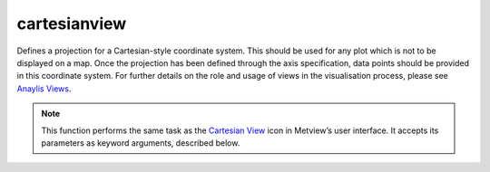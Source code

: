 
cartesianview
=========================

.. container::
    
    .. container:: leftside

        .. image:: /_static/CARTESIANVIEW.png
           :width: 48px

    .. container:: rightside

		Defines a projection for a Cartesian-style coordinate system. This should be used for any plot which is not to be displayed on a map. Once the projection has been defined through the axis specification, data points should be provided in this coordinate system. For further details on the role and usage of views in the visualisation process, please see `Anaylis Views <https://confluence.ecmwf.int/display/METV/Analysis+Views>`_.


		.. note:: This function performs the same task as the `Cartesian View <https://confluence.ecmwf.int/display/METV/Cartesian+View>`_ icon in Metview’s user interface. It accepts its parameters as keyword arguments, described below.


.. py:function:: cartesianview(**kwargs)
  
    Defines the view for a Cartesian-style coordinate system.


    :param map_projection: Specifies the plot type.
    :type map_projection: {"cartesian", "tephigram", "skewt", "emagram", "taylor"}, default: "cartesian"

    :param x_automatic: Determines whether the x-coordinate system should be defined automatically based on the first data to be plotted in the view; if so, the axis will range, left to right, from the minimum to the maximum value in the data. If not, the minimum and maximum values should be specified.
    :type x_automatic: {"on", "off"}, default: "off"

    :param x_axis_type: Determines the type of coordinates on this axis:
		
		* "regular": the values are numbers 
		* "date" : the values are dates. 
		* "logarithmic": the values are numbers, but the axis will be displayed on a logarithmic scale
		* "geoline": the axis limits should be provided as geographical coordinates; this can be used for displaying cross sections, or other plots where an axis represents a geographical line
    :type x_axis_type: {"regular", "date", "logarithmic", "geoline"}, default: "regular"

    :param x_min: The leftmost value of the x axis, this parameter is only used if ``x_axis_type`` is set to "regular" or "logarithmic".
    :type x_min: number, default: 0

    :param x_max: The rightmost value of the x axis, this parameter is only used if ``x_axis_type`` type is set to "regular" or "logarithmic".
    :type x_max: number, default: 100

    :param x_min_latitude: The leftmost latitude value of the x axis, this parameter is only used if ``x_axis_type`` is set to "geoline".
    :type x_min_latitude: number, default: -90

    :param x_max_latitude: The rightmost latitude value of the x axis, this parameter is only used if ``x_axis_type`` is set to "geoline".
    :type x_max_latitude: number, default: 90

    :param x_min_longitude: The leftmost longitude value of the x axis, this parameter is only used if ``x_axis_type`` is set to "geoline".
    :type x_min_longitude: number, default: -180

    :param x_max_longitude: The rightmost longitude value of the x axis, this parameter is only used if ``x_axis_type`` is set to "geoline".
    :type x_max_longitude: number, default: 180

    :param x_date_min: The leftmost date value of the x axis, this parameter is only used if ``x_axis_type`` is set to "date".
    :type x_date_min: str, default: "2011-01-01"

    :param x_date_max: The rightmost date value of the x axis, this parameter is only used if ``x_axis_type`` is set to "date".
    :type x_date_max: str, default: "2011-01-31"

    :param x_automatic_reverse: 
    :type x_automatic_reverse: {"on", "off"}, default: "off"

    :param y_automatic: Determines whether the y-coordinate system should be defined automatically based on the first data to be plotted in the view; if so, the axis will range, left to right, from the minimum to the maximum value in the data. If not, the minimum and maximum values should be specified.
    :type y_automatic: {"on", "off"}, default: "off"

    :param y_axis_type: Determines the type of coordinates on this axis:
		
		* "regular": the values are numbers 
		* "date" : the values are dates. 
		* "logarithmic": the values are numbers, but the axis will be displayed on a logarithmic scale
		* "geoline": the axis limits should be provided as geographical coordinates; this can be used for displaying cross sections, or other plots where an axis represents a geographical line
    :type y_axis_type: {"regular", "date", "logarithmic", "geoline"}, default: "regular"

    :param y_min: The bottom value of the y axis, this parameter is only used if ``y_axis_type`` is set to "regular" or "logarithmic".
    :type y_min: number, default: 0

    :param y_max: The uppermost value of the y axis, this parameter is only used if ``y_axis_type`` is set to "regular" or "logarithmic".
    :type y_max: number, default: 100

    :param y_min_latitude: The bottom latitude value of the y axis, this parameter is only used if ``y_axis_type`` is set to "geoline".
    :type y_min_latitude: number, default: -90

    :param y_max_latitude: The uppermost latitude value of the y axis, this parameter is only used if ``y_axis_type`` is set to "geoline".
    :type y_max_latitude: number, default: 90

    :param y_min_longitude: The bottom longitude value of the y axis, this parameter is only used if ``y_axis_type`` is set to "geoline".
    :type y_min_longitude: number, default: -180

    :param y_max_longitude: The uppermost longitude value of the x axis, this parameter is only used if ``y_axis_type`` is set to "geoline".
    :type y_max_longitude: number, default: 180

    :param y_date_min: The bottom date value of the y axis, this parameter is only used if ``y_axis_type`` is set to "date".
    :type y_date_min: str, default: "2011-01-01"

    :param y_date_max: The uppermost date value of the y axis, this parameter is only used if ``y_axis_type`` is set to "date".
    :type y_date_max: str, default: "2011-01-31"

    :param y_automatic_reverse: 
    :type y_automatic_reverse: {"on", "off"}, default: "off"

    :param horizontal_axis: Specifies the plotting attributes of the horizontal axis.
    :type horizontal_axis: :func:`maxis`

    :param vertical_axis: Specifies the plotting attributes of the vertical axis.
    :type vertical_axis: :func:`maxis`

    :param taylor_grid: Specifies the plotting attributes of Taylor grid when ``map_projection`` is "taylor".
    :type taylor_grid: :func:`mtaylor

    :param subpage_clipping: Clips plot to subpage borders.
    :type subpage_clipping: {"on", "off"}, default: "off"

    :param subpage_x_position: Specifies the X offset of the plot from the left side of the plot frame (any subdivision of the display area). This is expressed as a percentage of the X-dimension of the plot frame.
    :type subpage_x_position: number, default: 7.5

    :param subpage_y_position: Specifies the Y offset of the plot from the bottom side of the plot frame (any subdivision of the display area). This is expressed as a percentage of the Y-dimension of the plot frame.
    :type subpage_y_position: number, default: 7

    :param subpage_x_length: Specifies the X length of the plot. This is expressed as a percentage of the X-dimension of the plot frame. Hence the sum of this X length plus the X offset cannot exceed 100 (it is advised that it does not exceed 95 since you need some margin on the right for things like axis or map grid labels).
    :type subpage_x_length: number, default: 85

    :param subpage_y_length: Same as ``subpage_x_length`` but for the Y length of the plot.
    :type subpage_y_length: number, default: 80

    :param subpage_vertical_axis_width: 
    :type subpage_vertical_axis_width: str, default: "1"

    :param subpage_horizontal_axis_height: 
    :type subpage_horizontal_axis_height: str, default: "1"

    :param page_frame: Toggles the plotting of a border line around the plot frame.
    :type page_frame: {"on", "off"}, default: "off"

    :param page_frame_colour: Colour of the page frame.
    :type page_frame_colour: str, default: "charcoal"

    :param page_frame_line_style: Line style of the page frame.
    :type page_frame_line_style: {"solid", "dot", "dash", "chain_dot", "chain_dash"}, default: "solid"

    :param page_frame_thickness: Line thickness of the page frame.
    :type page_frame_thickness: int, default: 2

    :param page_id_line: Toggles the plotting of plot identification line.
    :type page_id_line: {"on", "off"}, default: "off"

    :param page_id_line_user_text: Specifies user text to be added to the plot identification line. Only available when ``page_id_line`` is "on".
    :type page_id_line_user_text: str

    :param subpage_frame: Toggles the plotting of a border line around the plot itself. In most cases you will want this to be left "on". When "off" the sides of the plot not equipped with axis will not be plotted.
    :type subpage_frame: {"on", "off"}, default: "off"

    :param subpage_frame_colour: Colour of the subpage frame.
    :type subpage_frame_colour: str, default: "black"

    :param subpage_frame_line_style: Line style of the subpage frame.
    :type subpage_frame_line_style: {"solid", "dot", "dash", "chain_dot", "chain_dash"}, default: "solid"

    :param subpage_frame_thickness: Line thickness of the subpage frame.
    :type subpage_frame_thickness: int, default: 2

    :param subpage_background_colour: Specifies the colour of the background of the plot (i.e. not affected by visual definitions like contour shadings or lines).
    :type subpage_background_colour: str, default: "white"

    :rtype: :class:`Request`


.. mv-minigallery:: cartesianview


